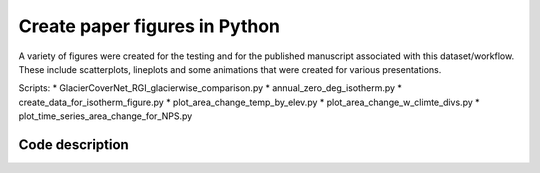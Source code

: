 Create paper figures in Python
==============================

A variety of figures were created for the testing and for the published manuscript associated with this dataset/workflow. These include scatterplots, lineplots
and some animations that were created for various presentations. 

Scripts: 
* GlacierCoverNet_RGI_glacierwise_comparison.py   
* annual_zero_deg_isotherm.py
* create_data_for_isotherm_figure.py   
* plot_area_change_temp_by_elev.py
* plot_area_change_w_climte_divs.py
* plot_time_series_area_change_for_NPS.py

======================
Code description
======================





